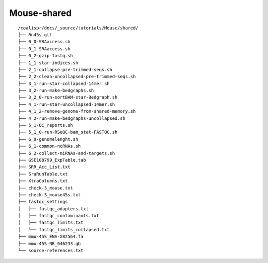 Mouse-shared
============

::

    /coalispr/docs/_source/tutorials/Mouse/shared/
    ├── Rn45s.gtf
    ├── 0_0-SRAaccess.sh
    ├── 0_1-SRAaccess.sh
    ├── 0_2-gzip-fastq.sh
    ├── 1_1-star-indices.sh
    ├── 2_1-collapse-pre-trimmed-seqs.sh
    ├── 2_2-clean-uncollapsed-pre-trimmed-seqs.sh
    ├── 3_1-run-star-collapsed-14mer.sh
    ├── 3_2-run-make-bedgraphs.sh
    ├── 3_2_0-run-sortBAM-star-Bedgraph.sh
    ├── 4_1-run-star-uncollapsed-14mer.sh
    ├── 4_1_2-remove-genome-from-shared-memory.sh
    ├── 4_2-run-make-bedgraphs-uncollapsed.sh
    ├── 5_1-QC_reports.sh
    ├── 5_1_0-run-RSeQC-bam_stat-FASTQC.sh
    ├── 6_0-genomelenght.sh
    ├── 6_1-common-ncRNAs.sh
    ├── 6_2-collect-miRNAs-and-targets.sh
    ├── GSE108799_ExpTable.tab
    ├── SRR_Acc_List.txt
    ├── SraRunTable.txt
    ├── XtraColumns.txt
    ├── check-3_mouse.txt
    ├── check-3_mouse45s.txt
    ├── fastqc_settings
    │   ├── fastqc_adapters.txt
    │   ├── fastqc_contaminants.txt
    │   ├── fastqc_limits.txt
    │   └── fastqc_limits_collapsed.txt
    ├── mmu-45S_ENA-X82564.fa
    ├── mmu-45S-NR_046233.gb
    └── source-references.txt

